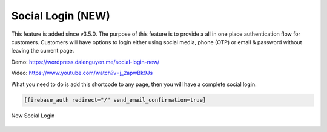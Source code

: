 Social Login (NEW)
=============

This feature is added since v3.5.0. The purpose of this feature is to provide a all in one place authentication flow for customers. Customers will have options to login either using social media, phone (OTP) or email & password without leaving the current page. 

Demo: https://wordpress.dalenguyen.me/social-login-new/

Video: https://www.youtube.com/watch?v=j_2apwBk9Js

What you need to do is add this shortcode to any page, then you will have a complete social login. 

.. code-block:: php

    [firebase_auth redirect="/" send_email_confirmation=true]


.. figure:: /images/auth/new-social-login.png
    :scale: 70%
    :align: center

    New Social Login